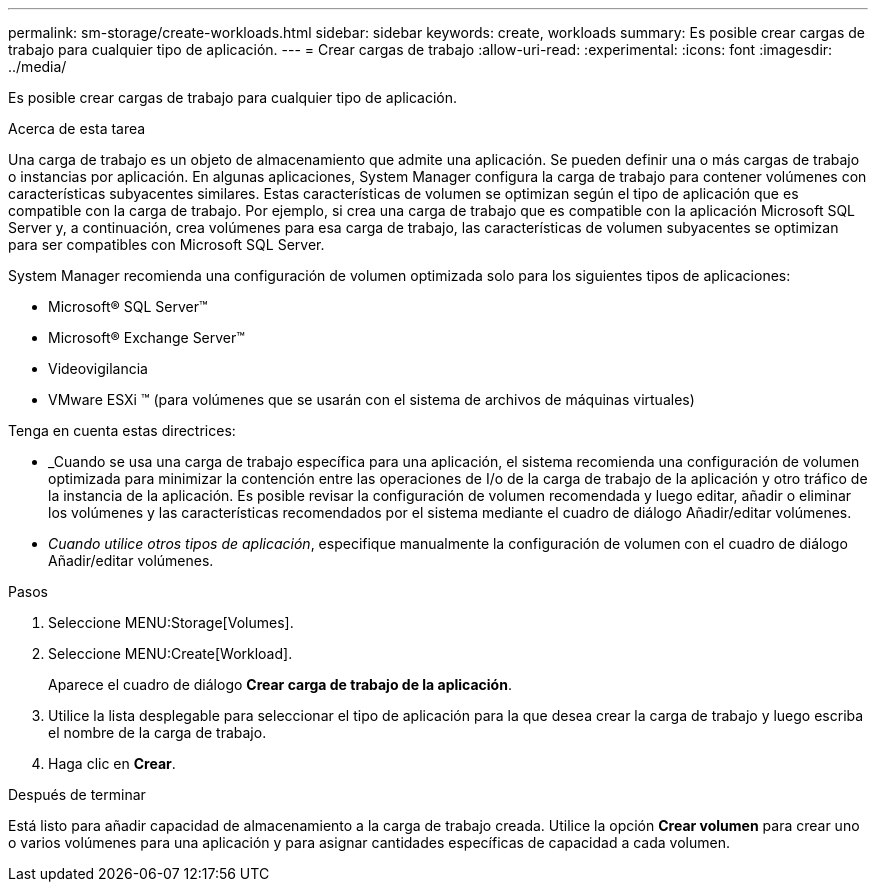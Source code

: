 ---
permalink: sm-storage/create-workloads.html 
sidebar: sidebar 
keywords: create, workloads 
summary: Es posible crear cargas de trabajo para cualquier tipo de aplicación. 
---
= Crear cargas de trabajo
:allow-uri-read: 
:experimental: 
:icons: font
:imagesdir: ../media/


[role="lead"]
Es posible crear cargas de trabajo para cualquier tipo de aplicación.

.Acerca de esta tarea
Una carga de trabajo es un objeto de almacenamiento que admite una aplicación. Se pueden definir una o más cargas de trabajo o instancias por aplicación. En algunas aplicaciones, System Manager configura la carga de trabajo para contener volúmenes con características subyacentes similares. Estas características de volumen se optimizan según el tipo de aplicación que es compatible con la carga de trabajo. Por ejemplo, si crea una carga de trabajo que es compatible con la aplicación Microsoft SQL Server y, a continuación, crea volúmenes para esa carga de trabajo, las características de volumen subyacentes se optimizan para ser compatibles con Microsoft SQL Server.

System Manager recomienda una configuración de volumen optimizada solo para los siguientes tipos de aplicaciones:

* Microsoft® SQL Server™
* Microsoft® Exchange Server™
* Videovigilancia
* VMware ESXi ™ (para volúmenes que se usarán con el sistema de archivos de máquinas virtuales)


Tenga en cuenta estas directrices:

* _Cuando se usa una carga de trabajo específica para una aplicación, el sistema recomienda una configuración de volumen optimizada para minimizar la contención entre las operaciones de I/o de la carga de trabajo de la aplicación y otro tráfico de la instancia de la aplicación. Es posible revisar la configuración de volumen recomendada y luego editar, añadir o eliminar los volúmenes y las características recomendados por el sistema mediante el cuadro de diálogo Añadir/editar volúmenes.
* _Cuando utilice otros tipos de aplicación_, especifique manualmente la configuración de volumen con el cuadro de diálogo Añadir/editar volúmenes.


.Pasos
. Seleccione MENU:Storage[Volumes].
. Seleccione MENU:Create[Workload].
+
Aparece el cuadro de diálogo *Crear carga de trabajo de la aplicación*.

. Utilice la lista desplegable para seleccionar el tipo de aplicación para la que desea crear la carga de trabajo y luego escriba el nombre de la carga de trabajo.
. Haga clic en *Crear*.


.Después de terminar
Está listo para añadir capacidad de almacenamiento a la carga de trabajo creada. Utilice la opción *Crear volumen* para crear uno o varios volúmenes para una aplicación y para asignar cantidades específicas de capacidad a cada volumen.

